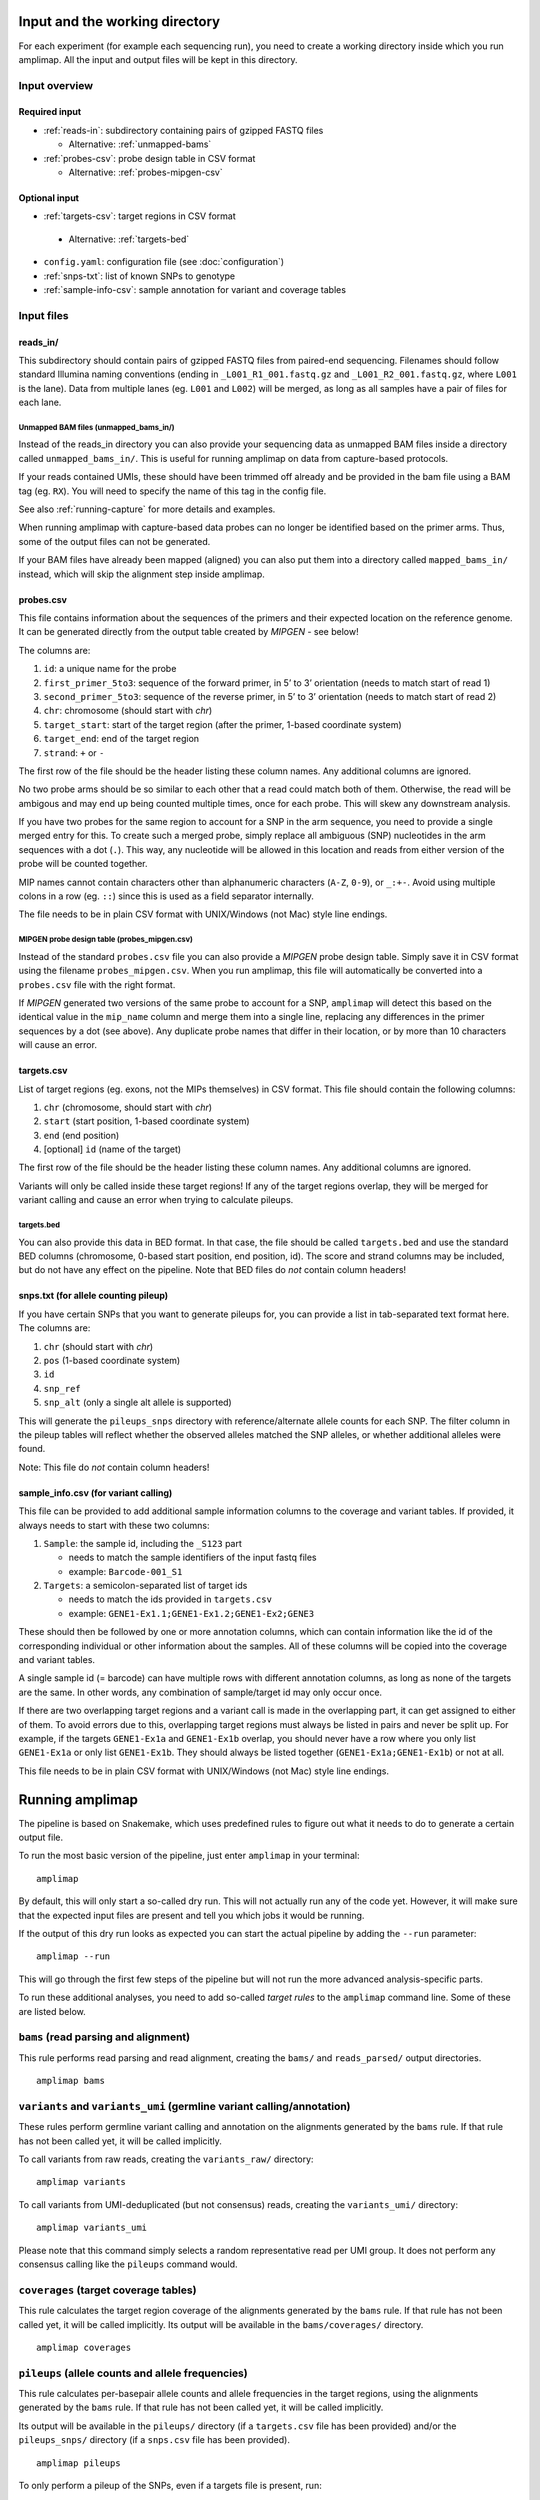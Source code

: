 Input and the working directory
-------------------------------
For each experiment (for example each sequencing run), you need to create a working directory
inside which you run amplimap. All the input and output files will be kept in this directory.

Input overview
~~~~~~~~~~~~~~

Required input
^^^^^^^^^^^^^^^^

-  :ref:`reads-in`: subdirectory containing pairs of gzipped FASTQ files

   -  Alternative: :ref:`unmapped-bams`

-  :ref:`probes-csv`: probe design table in CSV format

   -  Alternative: :ref:`probes-mipgen-csv`

Optional input
^^^^^^^^^^^^^^^^

-  :ref:`targets-csv`: target regions in CSV format 
  
  - Alternative: :ref:`targets-bed`

-  ``config.yaml``: configuration file (see :doc:`configuration`)
-  :ref:`snps-txt`: list of known SNPs to genotype
-  :ref:`sample-info-csv`: sample annotation for variant and coverage
   tables

Input files
~~~~~~~~~~~~~~

.. _reads-in:

reads_in/
^^^^^^^^^^^^^^^^^^^^^^^^

This subdirectory should contain pairs of gzipped FASTQ files from
paired-end sequencing.
Filenames should follow standard Illumina naming conventions
(ending in ``_L001_R1_001.fastq.gz`` and
``_L001_R2_001.fastq.gz``, where ``L001`` is the lane).
Data from multiple lanes (eg. ``L001`` and ``L002``) will be
merged, as long as all samples have a pair of files for each lane.

.. _unmapped-bams:

Unmapped BAM files (unmapped_bams_in/)
''''''''''''''''''''''''''''''''''''''''''''''''''''''''

Instead of the reads_in directory you can also provide your sequencing data
as unmapped BAM files inside a directory called ``unmapped_bams_in/``.
This is useful for running amplimap on data from capture-based protocols.

If your reads contained UMIs, these should have been trimmed off already and be
provided in the bam file using a BAM tag (eg. ``RX``). You will need to
specify the name of this tag in the config file.

See also :ref:`running-capture` for more details and examples.

When running amplimap with capture-based data probes can no longer be identified
based on the primer arms. Thus, some of the output files can not be generated.

If your BAM files have already been mapped (aligned) you can also put
them into a directory called ``mapped_bams_in/`` instead, which will skip the
alignment step inside amplimap.

.. _probes-csv:

probes.csv
^^^^^^^^^^^^^^^^^^^^^^^^

This file contains information about the sequences of the primers and
their expected location on the reference genome. It can be generated
directly from the output table created by *MIPGEN* - see below!

The columns are:

1. ``id``: a unique name for the probe
2. ``first_primer_5to3``: sequence of the forward primer, in 5’ to 3’
   orientation (needs to match start of read 1)
3. ``second_primer_5to3``: sequence of the reverse primer, in 5’ to 3’
   orientation (needs to match start of read 2)
4. ``chr``: chromosome (should start with *chr*)
5. ``target_start``: start of the target region (after the primer,
   1-based coordinate system)
6. ``target_end``: end of the target region
7. ``strand``: ``+`` or ``-``

The first row of the file should be the header listing these column names. Any
additional columns are ignored.

No two probe arms should be so similar to each other that a read could
match both of them. Otherwise, the read will be ambigous and may end up
being counted multiple times, once for each probe. This will skew any
downstream analysis.

If you have two probes for the same region to account for a SNP in the
arm sequence, you need to provide a single merged entry for this. To
create such a merged probe, simply replace all ambiguous (SNP)
nucleotides in the arm sequences with a dot (``.``). This way, any
nucleotide will be allowed in this location and reads from either
version of the probe will be counted together.

MIP names cannot contain characters other than alphanumeric characters
(``A-Z``, ``0-9``), or ``_:+-``. Avoid using multiple colons in a row
(eg. ``::``) since this is used as a field separator internally.

The file needs to be in plain CSV format with UNIX/Windows (not Mac)
style line endings.

.. _probes-mipgen-csv:

MIPGEN probe design table (probes_mipgen.csv)
''''''''''''''''''''''''''''''''''''''''''''''''''''''''
Instead of the standard ``probes.csv`` file you can also provide a
*MIPGEN* probe design table. Simply save it in CSV format using the
filename ``probes_mipgen.csv``. When you run amplimap, this file will
automatically be converted into a ``probes.csv`` file with the right
format.

If *MIPGEN* generated two versions of the same probe to account for a
SNP, ``amplimap`` will detect this based on the identical value in the
``mip_name`` column and merge them into a single line, replacing any
differences in the primer sequences by a dot (see above). Any duplicate
probe names that differ in their location, or by more than 10 characters
will cause an error.

.. _targets-csv:

targets.csv
^^^^^^^^^^^^^^^^^^^^^^^^

List of target regions (eg. exons, not the MIPs themselves) in CSV format.
This file should contain the following columns:

1. ``chr`` (chromosome, should start with *chr*)
2. ``start`` (start position, 1-based coordinate system)
3. ``end`` (end position)
4. [optional] ``id`` (name of the target)

The first row of the file should be the header listing these column names. Any
additional columns are ignored.

Variants will only be called inside these target regions! If any of the
target regions overlap, they will be merged for variant calling and
cause an error when trying to calculate pileups.

.. _targets-bed:

targets.bed
''''''''''''''''''''''''''''''''''''''''''''''''''''''''

You can also provide this data in BED format. In that case, the file should be called
``targets.bed`` and use the standard BED columns (chromosome, 0-based start position,
end position, id). The score and strand columns may be included, but do not
have any effect on the pipeline.
Note that BED files do *not* contain column headers!

.. _snps-txt:

snps.txt (for allele counting pileup)
^^^^^^^^^^^^^^^^^^^^^^^^^^^^^^^^^^^^^^^^^^^^^^^^^^^^^^^^^^^^^^^^^^^^^^^^

If you have certain SNPs that you want to generate pileups for, you can
provide a list in tab-separated text format here. The columns are:

1. ``chr`` (should start with *chr*)
2. ``pos`` (1-based coordinate system)
3. ``id``
4. ``snp_ref``
5. ``snp_alt`` (only a single alt allele is supported)

This will generate the ``pileups_snps`` directory with
reference/alternate allele counts for each SNP. The filter column in the
pileup tables will reflect whether the observed alleles matched the SNP
alleles, or whether additional alleles were found.

Note: This file do *not* contain column headers!


.. _sample-info-csv:

sample_info.csv (for variant calling)
^^^^^^^^^^^^^^^^^^^^^^^^^^^^^^^^^^^^^^^^^^^^^^^^

This file can be provided to add additional sample information columns
to the coverage and variant tables. If provided, it always needs to
start with these two columns:

1. ``Sample``: the sample id, including the ``_S123`` part

   -  needs to match the sample identifiers of the input fastq files
   -  example: ``Barcode-001_S1``

2. ``Targets``: a semicolon-separated list of target ids

   -  needs to match the ids provided in ``targets.csv``
   -  example: ``GENE1-Ex1.1;GENE1-Ex1.2;GENE1-Ex2;GENE3``

These should then be followed by one or more annotation columns, which
can contain information like the id of the corresponding individual or
other information about the samples. All of these columns will be copied
into the coverage and variant tables.

A single sample id (= barcode) can have multiple rows with different
annotation columns, as long as none of the targets are the same. In
other words, any combination of sample/target id may only occur once.

If there are two overlapping target regions and a variant call is made
in the overlapping part, it can get assigned to either of them. To avoid
errors due to this, overlapping target regions must always be listed in
pairs and never be split up. For example, if the targets ``GENE1-Ex1a``
and ``GENE1-Ex1b`` overlap, you should never have a row where you only
list ``GENE1-Ex1a`` or only list ``GENE1-Ex1b``. They should always be
listed together (``GENE1-Ex1a;GENE1-Ex1b``) or not at all.

This file needs to be in plain CSV format with UNIX/Windows (not Mac)
style line endings.


Running amplimap
----------------

The pipeline is based on Snakemake, which uses predefined rules to
figure out what it needs to do to generate a certain output file.

To run the most basic version of the pipeline, just enter ``amplimap`` in your terminal:

::

    amplimap

By default, this will only start a so-called dry run. This will not
actually run any of the code yet. However, it will make sure that the expected
input files are present and tell you which jobs it would be running.

If the output of this dry run looks as expected you can start the actual
pipeline by adding the ``--run`` parameter:

::

    amplimap --run

This will go through the first few steps of the pipeline but will not
run the more advanced analysis-specific parts.

To run these additional analyses, you need to add so-called *target
rules* to the ``amplimap`` command line. Some of these are listed below.


``bams`` (read parsing and alignment)
~~~~~~~~~~~~~~~~~~~~~~~~~~~~~~~~~~~~~~~~~~~~~~~~~~~~~~~~~
This rule performs read parsing and read alignment, creating the
``bams/`` and ``reads_parsed/`` output directories.

::

    amplimap bams


``variants`` and ``variants_umi`` (germline variant calling/annotation)
~~~~~~~~~~~~~~~~~~~~~~~~~~~~~~~~~~~~~~~~~~~~~~~~~~~~~~~~~~~~~~~~~~~~~~~~~~~~~~~~
These rules perform germline variant calling and annotation on the alignments
generated by the ``bams`` rule. If that rule has not been called yet, it will be
called implicitly.

To call variants from raw reads, creating the
``variants_raw/`` directory:

::

    amplimap variants

To call variants from UMI-deduplicated (but not consensus) reads, creating the
``variants_umi/`` directory:

::

    amplimap variants_umi

Please note that this command simply selects a random representative read per UMI group.
It does not perform any consensus calling like the ``pileups`` command would.


``coverages`` (target coverage tables)
~~~~~~~~~~~~~~~~~~~~~~~~~~~~~~~~~~~~~~~~~~~
This rule calculates the target region coverage of the alignments generated by the ``bams`` rule.
If that rule has not been called yet, it will be
called implicitly.
Its output will be available in the ``bams/coverages/`` directory.

::

    amplimap coverages


``pileups`` (allele counts and allele frequencies)
~~~~~~~~~~~~~~~~~~~~~~~~~~~~~~~~~~~~~~~~~~~~~~~~~~~
This rule calculates per-basepair allele counts and allele frequencies
in the target regions, using the alignments generated by the ``bams`` rule.
If that rule has not been called yet, it will be
called implicitly.

Its output will be available in the ``pileups/`` directory (if a ``targets.csv`` file
has been provided) and/or the ``pileups_snps/`` directory (if a ``snps.csv`` file
has been provided).

::

    amplimap pileups

To only perform a pileup of the SNPs, even if a targets file is present, run:

::

    amplimap pileups_snps


``variants_low_frequency`` (low-frequency/somatic variant calling)
~~~~~~~~~~~~~~~~~~~~~~~~~~~~~~~~~~~~~~~~~~~~~~~~~~~~~~~~~~~~~~~~~~~~~~~~~~~~~
[EXPERIMENTAL!] To call low-frequency variants using Mutect2 use this command:

::

    amplimap variants_low_frequency

This function is still experimental and has not been thoroughly tested. 
Its output will be available in the ``variants_low_frequency/`` directory 


Multiple analyses
~~~~~~~~~~~~~~~~~~~

You can also group together multiple *target rules* to run several analyses at once:

::

    amplimap pileups variants coverages


Running on a cluster
~~~~~~~~~~~~~~~~~~~~~~

You can specify the additional parameter ``--cluster=qsub`` to run jobs
in parallel on a SGE cluster:

::

    amplimap --cluster=qsub

    amplimap --cluster=qsub variants

    amplimap --cluster=qsub pileups

This can speed up the processing by an order of magnitude, as commands
will be run in parallel instead of sequentially. However, this process
is a bit more complex and may lead to unexpected errors. If you get an
error message, try running the standard command without the
``--cluster`` parameter instead.

You can set the number of jobs to submit by setting the ``--njobs``
parameter:

::

    amplimap --cluster=qsub --njobs=5

To use other cluster environments (such as LSF), add an entry with the submission command
to the ``clusters:`` section of the config file.

Cluster log files
^^^^^^^^^^^^^^^^^^
When amplimap submits jobs to the cluster, it can no longer print their output to the screen.
Instead, it will create separate a log file for each job containing all of its output.
If one of your jobs fails because of an error, you may need to look for a
log file with the full error message in there.

The naming of the log files will depend on the cluster architecture used,
but they should usually be called "amplimap.RULENAME.JOBID.sh.oCLUSTERID"
where RULENAME is the name of the amplimap rule that failed, JOBID is its
ID and CLUSTERID is an additional ID that has been assigned by the cluster.
By default these log files will be placed in a folder called ``cluster_log``.

For example, if you see an error message like this:

::
    (...)
    Error in rule tool_version:
        jobid: 9
        (...)

Then you can find the error message in the log file that starts with
``cluster_log/amplimap.tool_version.9.sh.o`` followed by a number.


Output: the ``analysis`` directory
----------------------------------

All analysis results will be written to the subdirectory ``analysis`` inside
the working directory. These include:

-  ``reads_parsed/stats_samples.csv``: Sample statistics - number of
   read pairs matching expected arms per sample, etc.
-  ``reads_parsed/stats_reads.csv``: Read statistics - number of reads
   per probe per sample, number of UMIs per probe per sample, etc.
-  ``bams/``: BAM files with aligned reads
-  ``stats_alignment/stats_alignment.csv``: Alignment statistics for
   each sample - number of read pairs and unique UMI groups aligning in
   the expected location, etc.
-  ``reads_parsed/``: unknown arm files - sequences from the start of reads that didn’t
   match any of the expected primer sequences. Will only include data for the
   first 10,000 read pairs with unknown arms.
- ``versions/`` and ``versions.yaml``: a set of files providing the version numbers of various tools used for the analysis.

In addition, the ``analysis`` directory will contain
``config_used.yaml``, which is a copy of the configuration that was used
at the time the pipeline was first run. Note that this will not be
updated if you run the pipeline a second time, unless you delete the old
copy first.

Target-specific output
~~~~~~~~~~~~~~~~~~~~~~

The ``analysis`` directory will contain further subdirectories for the
different analyses that were performed by the pipeline:

Germline variant calling and annotation analysis: ``coverages`` and ``variants``
^^^^^^^^^^^^^^^^^^^^^^^^^^^^^^^^^^^^^^^^^^^^^^^^^^^^^^^^^^^^^^^^^^^^^^^^^^^^^^^^^^^^^^^^

-  ``bams_umi_dedup/``: only generated if reads contained UMIs --
   deduplicated BAM files, with one read pair per UMI
   group chosen at *random* (no consensus calling, no minimum coverage
   per UMI)
-  ``bams/coverages/``: min/average/zero coverage of target regions based
   on raw reads (ignoring mapping quality)
-  ``bams_umi_dedup/coverages/``: min/average/zero coverage of target regions
   after UMI deduplication (ignoring mapping quality)
-  ``variants_raw/``: annotated variant calls (ignoring UMIs, if any)

   -  full summary table: ``variants_raw/variants_summary.csv`` includes
      summary of all variants in all samples, with deleteriousness
      score, etc.
   -  filtered summary table:
      ``variants_raw/variants_summary_filtered.csv`` all variants from
      summary table that pass variant quality filters and have a
      coverage of at least 10

-  ``variants_umi/``: only generated if reads contained UMIs --
   annotated variant calls based on UMI deduplicated reads (otherwise
   as above)

Low-frequency variation analysis: ``pileups``
^^^^^^^^^^^^^^^^^^^^^^^^^^^^^^^^^^^^^^^^^^^^^^^^^^^^^^^

-  ``pileups/``: target region pileup tables

   -  per-basepair pileups for all positions and all samples:
      ``pileups/pileups_long.csv``
   -  coverage over target regions:
      ``pileups/target_coverage.csv``

-  ``pileups_snps/``: SNP pileup tables (optional, requires ``snps.txt``)

   -  per-SNP pileups:
      ``pileups_snps/target_snps_pileups_long.csv``

Additional output
~~~~~~~~~~~~~~~~~~~~~~

In addition to the ``analysis`` directory, these folders may be created:

-  ``cluster_log/``: directory with log files for each job submitted to
   the cluster (contain error messages if cluster submission fails)